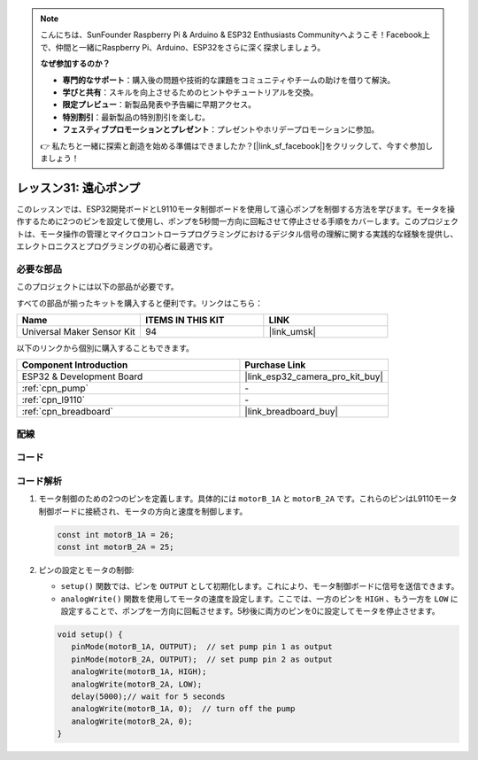 .. note::

    こんにちは、SunFounder Raspberry Pi & Arduino & ESP32 Enthusiasts Communityへようこそ！Facebook上で、仲間と一緒にRaspberry Pi、Arduino、ESP32をさらに深く探求しましょう。

    **なぜ参加するのか？**

    - **専門的なサポート**：購入後の問題や技術的な課題をコミュニティやチームの助けを借りて解決。
    - **学びと共有**：スキルを向上させるためのヒントやチュートリアルを交換。
    - **限定プレビュー**：新製品発表や予告編に早期アクセス。
    - **特別割引**：最新製品の特別割引を楽しむ。
    - **フェスティブプロモーションとプレゼント**：プレゼントやホリデープロモーションに参加。

    👉 私たちと一緒に探索と創造を始める準備はできましたか？[|link_sf_facebook|]をクリックして、今すぐ参加しましょう！
    
.. _esp32_lesson31_pump:

レッスン31: 遠心ポンプ
==================================

このレッスンでは、ESP32開発ボードとL9110モータ制御ボードを使用して遠心ポンプを制御する方法を学びます。モータを操作するために2つのピンを設定して使用し、ポンプを5秒間一方向に回転させて停止させる手順をカバーします。このプロジェクトは、モータ操作の管理とマイクロコントローラプログラミングにおけるデジタル信号の理解に関する実践的な経験を提供し、エレクトロニクスとプログラミングの初心者に最適です。

必要な部品
--------------------------

このプロジェクトには以下の部品が必要です。

すべての部品が揃ったキットを購入すると便利です。リンクはこちら：

.. list-table::
    :widths: 20 20 20
    :header-rows: 1

    *   - Name	
        - ITEMS IN THIS KIT
        - LINK
    *   - Universal Maker Sensor Kit
        - 94
        - |link_umsk|

以下のリンクから個別に購入することもできます。

.. list-table::
    :widths: 30 20
    :header-rows: 1

    *   - Component Introduction
        - Purchase Link

    *   - ESP32 & Development Board
        - |link_esp32_camera_pro_kit_buy|
    *   - :ref:`cpn_pump`
        - \-
    *   - :ref:`cpn_l9110`
        - \-
    *   - :ref:`cpn_breadboard`
        - |link_breadboard_buy|


配線
---------------------------

.. image:: img/Lesson_31_Pump_esp32_bb.png
    :width: 100%


コード
---------------------------

.. raw:: html

    <iframe src=https://create.arduino.cc/editor/sunfounder01/b1b98b14-d067-4cba-8c3f-a04a8ad5e0c7/preview?embed style="height:510px;width:100%;margin:10px 0" frameborder=0></iframe>

コード解析
---------------------------

1. モータ制御のための2つのピンを定義します。具体的には ``motorB_1A`` と ``motorB_2A`` です。これらのピンはL9110モータ制御ボードに接続され、モータの方向と速度を制御します。
  
   .. code-block:: arduino
   
      const int motorB_1A = 26;
      const int motorB_2A = 25;

2. ピンの設定とモータの制御:

   - ``setup()`` 関数では、ピンを ``OUTPUT`` として初期化します。これにより、モータ制御ボードに信号を送信できます。

   - ``analogWrite()`` 関数を使用してモータの速度を設定します。ここでは、一方のピンを ``HIGH`` 、もう一方を ``LOW`` に設定することで、ポンプを一方向に回転させます。5秒後に両方のピンを0に設定してモータを停止させます。

   .. raw:: html

      <br/>
   
   .. code-block:: arduino
   
      void setup() {
         pinMode(motorB_1A, OUTPUT);  // set pump pin 1 as output
         pinMode(motorB_2A, OUTPUT);  // set pump pin 2 as output
         analogWrite(motorB_1A, HIGH); 
         analogWrite(motorB_2A, LOW);
         delay(5000);// wait for 5 seconds
         analogWrite(motorB_1A, 0);  // turn off the pump
         analogWrite(motorB_2A, 0);
      }
